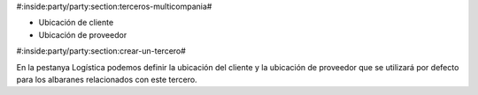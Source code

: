 #:inside:party/party:section:terceros-multicompania#


* Ubicación de cliente
* Ubicación de proveedor

.. |customer_location| field:: party.party/customer_location
.. |supplier_location| field:: party.party/supplier_location


#:inside:party/party:section:crear-un-tercero#


En la pestanya Logística podemos definir la ubicación del cliente y la
ubicación de proveedor que se utilizará por defecto para los albaranes
relacionados con este tercero.
